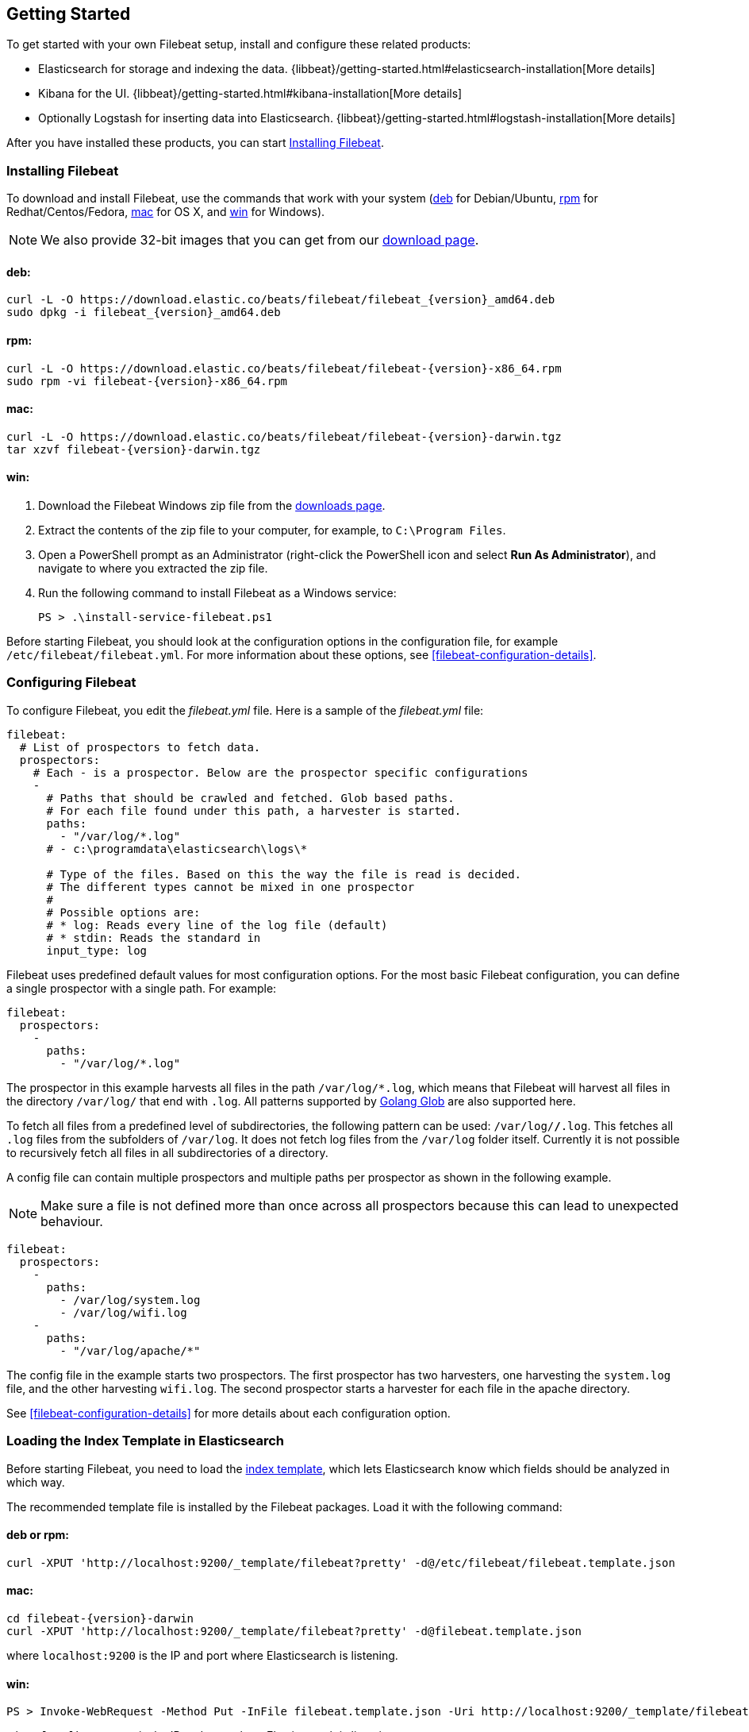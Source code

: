 [[filebeat-getting-started]]
== Getting Started

To get started with your own Filebeat setup, install and configure these related products:

 * Elasticsearch for storage and indexing the data. {libbeat}/getting-started.html#elasticsearch-installation[More details]
 * Kibana for the UI. {libbeat}/getting-started.html#kibana-installation[More details]
 * Optionally Logstash for inserting data into Elasticsearch. {libbeat}/getting-started.html#logstash-installation[More details]

After you have installed these products, you can start <<filebeat-installation>>.

[[filebeat-installation]]
=== Installing Filebeat

To download and install Filebeat, use the commands that work with your system
(<<deb, deb>> for Debian/Ubuntu, <<rpm, rpm>> for Redhat/Centos/Fedora, <<mac,
mac>> for OS X, and <<win, win>> for Windows).

NOTE: We also provide 32-bit images that you can get from our
https://www.elastic.co/downloads/beats/filebeat[download page].

[[deb]]
==== deb:

["source","sh",subs="attributes,callouts"]
------------------------------------------------
curl -L -O https://download.elastic.co/beats/filebeat/filebeat_{version}_amd64.deb
sudo dpkg -i filebeat_{version}_amd64.deb
------------------------------------------------

[[rpm]]
==== rpm:

["source","sh",subs="attributes,callouts"]
------------------------------------------------
curl -L -O https://download.elastic.co/beats/filebeat/filebeat-{version}-x86_64.rpm
sudo rpm -vi filebeat-{version}-x86_64.rpm
------------------------------------------------

[[mac]]
==== mac:

["source","sh",subs="attributes,callouts"]
------------------------------------------------
curl -L -O https://download.elastic.co/beats/filebeat/filebeat-{version}-darwin.tgz
tar xzvf filebeat-{version}-darwin.tgz
------------------------------------------------

[[win]]
==== win:

. Download the Filebeat Windows zip file from the
https://www.elastic.co/downloads/beats/filebeat[downloads page].

. Extract the contents of the zip file to your computer, for example, to `C:\Program Files`.

. Open a PowerShell prompt as an Administrator (right-click the PowerShell icon and select *Run As Administrator*), and navigate to where you extracted the
zip file.

. Run the following command to install Filebeat as a Windows service:
+
[source,shell]
----------------------------------------------------------------------
PS > .\install-service-filebeat.ps1
----------------------------------------------------------------------

Before starting Filebeat, you should look at the configuration options in the configuration
file, for example `/etc/filebeat/filebeat.yml`. For more information about these options,
see <<filebeat-configuration-details>>.

[[filebeat-configuration]]
=== Configuring Filebeat

To configure Filebeat, you edit the _filebeat.yml_ file. Here is a sample of
the _filebeat.yml_ file:

[source,yaml]
-------------------------------------------------------------------------------------
filebeat:
  # List of prospectors to fetch data.
  prospectors:
    # Each - is a prospector. Below are the prospector specific configurations
    -
      # Paths that should be crawled and fetched. Glob based paths.
      # For each file found under this path, a harvester is started.
      paths:
        - "/var/log/*.log"
      # - c:\programdata\elasticsearch\logs\*

      # Type of the files. Based on this the way the file is read is decided.
      # The different types cannot be mixed in one prospector
      #
      # Possible options are:
      # * log: Reads every line of the log file (default)
      # * stdin: Reads the standard in
      input_type: log
-------------------------------------------------------------------------------------

Filebeat uses predefined default values for most configuration options. For the most basic
Filebeat configuration, you can define a single prospector with a single path. For example:

[source,yaml]
-------------------------------------------------------------------------------------
filebeat:
  prospectors:
    -
      paths:
        - "/var/log/*.log"
-------------------------------------------------------------------------------------

The prospector in this example harvests all files in the path `/var/log/*.log`, which means
that Filebeat will harvest all files in the directory `/var/log/` that end with `.log`. All patterns supported
by https://golang.org/pkg/path/filepath/#Glob[Golang Glob] are also supported here.

To fetch all files from a predefined level of subdirectories, the following pattern can be used:
`/var/log/*/*.log`. This fetches all `.log` files from the subfolders of `/var/log`. It does not
fetch log files from the `/var/log` folder itself. Currently it is not possible to recursively
fetch all files in all subdirectories of a directory.

A config file can contain multiple prospectors and multiple paths per prospector
as shown in the following example.

NOTE: Make sure a file is not defined more than once across all prospectors because this can lead
to unexpected behaviour.

[source,yaml]
-------------------------------------------------------------------------------------
filebeat:
  prospectors:
    -
      paths:
        - /var/log/system.log
        - /var/log/wifi.log
    -
      paths:
        - "/var/log/apache/*"
-------------------------------------------------------------------------------------

The config file in the example starts two prospectors. The first prospector has two harvesters,
one harvesting the `system.log` file, and the other harvesting `wifi.log`. The second prospector
starts a harvester for each file in the apache directory.

See <<filebeat-configuration-details>> for more details about each configuration option.

[[filebeat-template]]
=== Loading the Index Template in Elasticsearch

Before starting Filebeat, you need to load the
http://www.elastic.co/guide/en/elasticsearch/reference/current/indices-templates.html[index
template], which lets Elasticsearch know which fields should be analyzed
in which way.

The recommended template file is installed by the Filebeat packages. Load it with the
following command:

==== deb or rpm:

[source,shell]
----------------------------------------------------------------------
curl -XPUT 'http://localhost:9200/_template/filebeat?pretty' -d@/etc/filebeat/filebeat.template.json
----------------------------------------------------------------------

==== mac:

["source","sh",subs="attributes,callouts"]
----------------------------------------------------------------------
cd filebeat-{version}-darwin
curl -XPUT 'http://localhost:9200/_template/filebeat?pretty' -d@filebeat.template.json
----------------------------------------------------------------------

where `localhost:9200` is the IP and port where Elasticsearch is listening.

==== win:

["source","sh",subs="attributes,callouts"]
----------------------------------------------------------------------
PS > Invoke-WebRequest -Method Put -InFile filebeat.template.json -Uri http://localhost:9200/_template/filebeat?pretty
----------------------------------------------------------------------

where `localhost:9200` is the IP and port where Elasticsearch is listening.

=== Setting Up Filebeat to Use Logstash

If you want to use Logstash to perform additional processing on the data collected by
Filebeat, you need to set up Filebeat to use Logstash. For detailed steps, see
{libbeat}/getting-started.html#logstash-setup[Setting Up Logstash].


=== Running Filebeat

Run Filebeat by issuing the appropriate command for your platform.

==== deb:

[source,shell]
----------------------------------------------------------------------
sudo /etc/init.d/filebeat start
----------------------------------------------------------------------

==== rpm:

[source,shell]
----------------------------------------------------------------------
sudo /etc/init.d/filebeat start
----------------------------------------------------------------------

==== mac:

[source,shell]
----------------------------------------------------------------------
sudo ./filebeat -e -c filebeat.yml -d "publish"
----------------------------------------------------------------------

==== win:

[source,shell]
----------------------------------------------------------------------
PS > Start-Service filebeat
----------------------------------------------------------------------

By default, Windows log files are stored in `C:\ProgramData\filebeat\Logs`.

NOTE: On Windows, the statistics about system load and swap usage are currently
not captured.

Filebeat is now ready to send log files to your defined output.

Enjoy!
